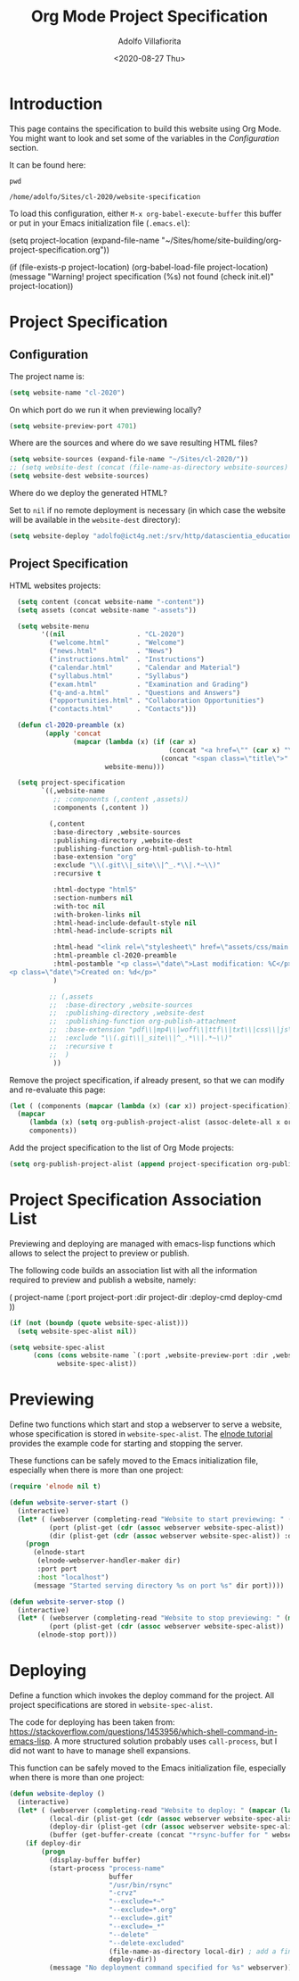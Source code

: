 #+TITLE: Org Mode Project Specification
#+AUTHOR: Adolfo Villafiorita
#+DATE: <2020-08-27 Thu>
#+STARTUP: showall

* Introduction

This page contains the specification to build this website using Org Mode.
You might want to look and set some of the variables in the [[Configuration][Configuration]]
section.

It can be found here:

#+NAME: pwd
#+BEGIN_SRC shell :results output
pwd
#+END_SRC

#+RESULTS: pwd
: /home/adolfo/Sites/cl-2020/website-specification

To load this configuration, either =M-x org-babel-execute-buffer= this
buffer or put in your Emacs initialization file (=.emacs.el=):

#+BEGIN_EXAMPLE emacs-lisp
(setq project-location (expand-file-name "~/Sites/home/site-building/org-project-specification.org"))

(if (file-exists-p project-location)
    (org-babel-load-file project-location)
  (message "Warning! project specification (%s) not found (check init.el)" project-location))
#+END_EXAMPLE

* Project Specification

** Configuration

The project name is:

#+BEGIN_SRC emacs-lisp :results silent
  (setq website-name "cl-2020")
#+END_SRC

On which port do we run it when previewing locally?

#+BEGIN_SRC emacs-lisp :results silent
  (setq website-preview-port 4701)
#+END_SRC

Where are the sources and where do we save resulting HTML files?

#+BEGIN_SRC emacs-lisp :results silent
  (setq website-sources (expand-file-name "~/Sites/cl-2020/"))
  ;; (setq website-dest (concat (file-name-as-directory website-sources) "_site/"))
  (setq website-dest website-sources)
#+END_SRC

Where do we deploy the generated HTML?  

Set to =nil= if no remote deployment is necessary (in which case the
website will be available in the =website-dest= directory):

#+BEGIN_SRC emacs-lisp :results silent
  (setq website-deploy "adolfo@ict4g.net:/srv/http/datascientia_education/cl-2020")
#+END_SRC

** Project Specification

HTML websites projects:

#+BEGIN_SRC emacs-lisp :results silent
    (setq content (concat website-name "-content"))
    (setq assets (concat website-name "-assets"))

    (setq website-menu
          '((nil                  . "CL-2020")
            ("welcome.html"       . "Welcome")
            ("news.html"          . "News")
            ("instructions.html"  . "Instructions")
            ("calendar.html"      . "Calendar and Material")
            ("syllabus.html"      . "Syllabus")
            ("exam.html"          . "Examination and Grading")
            ("q-and-a.html"       . "Questions and Answers")
            ("opportunities.html" . "Collaboration Opportunities")
            ("contacts.html"      . "Contacts")))

    (defun cl-2020-preamble (x)
           (apply 'concat
                  (mapcar (lambda (x) (if (car x)
                                          (concat "<a href=\"" (car x) "\">" (cdr x) "</a>")
                                        (concat "<span class=\"title\">" (cdr x) "</span>")))
                          website-menu)))

    (setq project-specification
          `((,website-name
             ;; :components (,content ,assets))
             :components (,content ))

            (,content
             :base-directory ,website-sources
             :publishing-directory ,website-dest
             :publishing-function org-html-publish-to-html
             :base-extension "org"
             :exclude "\\(.git\\|_site\\|^_.*\\|.*~\\)"
             :recursive t

             :html-doctype "html5"
             :section-numbers nil
             :with-toc nil
             :with-broken-links nil
             :html-head-include-default-style nil
             :html-head-include-scripts nil

             :html-head "<link rel=\"stylesheet\" href=\"assets/css/main.css\">"
             :html-preamble cl-2020-preamble
             :html-postamble "<p class=\"date\">Last modification: %C</p>
  <p class=\"date\">Created on: %d</p>"
             )

            ;; (,assets
            ;;  :base-directory ,website-sources
            ;;  :publishing-directory ,website-dest
            ;;  :publishing-function org-publish-attachment
            ;;  :base-extension "pdf\\|mp4\\|woff\\|ttf\\|txt\\|css\\|js\\|png\\|svg\\|jpg\\|gif\\|xml\\|atom\\|gz"
            ;;  :exclude "\\(.git\\|_site\\|^_.*\\|.*~\\)"
            ;;  :recursive t
            ;;  )
             ))
#+END_SRC

Remove the project specification, if already present, so that we can
modify and re-evaluate this page:

#+BEGIN_SRC emacs-lisp :results silent
  (let ( (components (mapcar (lambda (x) (car x)) project-specification)) )
    (mapcar 
       (lambda (x) (setq org-publish-project-alist (assoc-delete-all x org-publish-project-alist)))
       components))
#+END_SRC

Add the project specification to the list of Org Mode projects:

#+BEGIN_SRC emacs-lisp :results silent
  (setq org-publish-project-alist (append project-specification org-publish-project-alist))
#+END_SRC

* Project Specification Association List

Previewing and deploying are managed with emacs-lisp functions which
allows to select the project to preview or publish.

The following code builds an association list with all the information
required to preview and publish a website, namely:

#+BEGIN_EXAMPLE emacs-lisp
    ( project-name (:port project-port :dir project-dir :deploy-cmd deploy-cmd ))
#+END_EXAMPLE

#+BEGIN_SRC emacs-lisp :results silent
  (if (not (boundp (quote website-spec-alist)))
    (setq website-spec-alist nil))

  (setq website-spec-alist
        (cons (cons website-name `(:port ,website-preview-port :dir ,website-dest :deploy-dir ,website-deploy))
              website-spec-alist))
#+END_SRC

* Previewing

Define two functions which start and stop a webserver to serve a
website, whose specification is stored in =website-spec-alist=.
The [[https://github.com/nicferrier/elnode/blob/master/elnode_tutorial.creole][elnode tutorial]] provides the example code for starting and
stopping the server.

#+BEGIN_NOTES
These functions can be safely moved to the Emacs initialization file,
especially when there is more than one project:
#+END_NOTES

#+BEGIN_SRC emacs-lisp  :results silent
  (require 'elnode nil t)

  (defun website-server-start ()
    (interactive)
    (let* ( (webserver (completing-read "Website to start previewing: " (mapcar (lambda (x) (car x)) website-spec-alist)))
            (port (plist-get (cdr (assoc webserver website-spec-alist)) :port))
            (dir (plist-get (cdr (assoc webserver website-spec-alist)) :dir)) )
      (progn
        (elnode-start 
         (elnode-webserver-handler-maker dir)
         :port port 
         :host "localhost")
        (message "Started serving directory %s on port %s" dir port))))

  (defun website-server-stop ()
    (interactive)
    (let* ( (webserver (completing-read "Website to stop previewing: " (mapcar (lambda (x) (car x)) website-spec-alist)))
            (port (plist-get (cdr (assoc webserver website-spec-alist)) :port)) )
         (elnode-stop port)))
#+END_SRC

* Deploying

Define a function which invokes the deploy command for the project.
All project specifications are stored in =website-spec-alist=.

The code for deploying has been taken from:
https://stackoverflow.com/questions/1453956/which-shell-command-in-emacs-lisp.
A more structured solution probably uses =call-process=, but I did not
want to have to manage shell expansions.

#+BEGIN_NOTES
This function can be safely moved to the Emacs initialization file,
especially when there is more than one project:
#+END_NOTES


#+BEGIN_SRC emacs-lisp :results silent
  (defun website-deploy ()
    (interactive)
    (let* ( (webserver (completing-read "Website to deploy: " (mapcar (lambda (x) (car x)) website-spec-alist)))
            (local-dir (plist-get (cdr (assoc webserver website-spec-alist)) :dir))
            (deploy-dir (plist-get (cdr (assoc webserver website-spec-alist)) :deploy-dir))
            (buffer (get-buffer-create (concat "*rsync-buffer for " webserver "*"))) )
      (if deploy-dir
          (progn
            (display-buffer buffer)
            (start-process "process-name"
                           buffer
                           "/usr/bin/rsync"
                           "-crvz"
                           "--exclude=*~"
                           "--exclude=*.org"
                           "--exclude=.git"
                           "--exclude=_*"
                           "--delete"
                           "--delete-excluded"
                           (file-name-as-directory local-dir) ; add a final slash (otherwise local-dir might be created on the server instead)
                           deploy-dir))
            (message "No deployment command specified for %s" webserver))))
#+END_SRC

* Local Variables                                                  :noexport:

# Local Variables:
# org-confirm-babel-evaluate: nil
# End:
